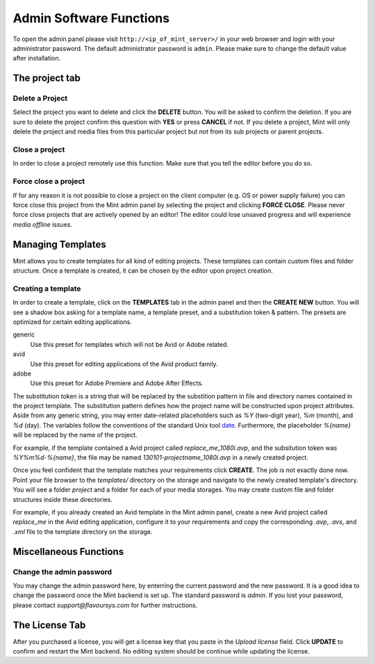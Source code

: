 .. role:: admin_ui_button(strong)

************************
Admin Software Functions
************************

To open the admin panel please visit ``http://<ip_of_mint_server>/`` in your
web browser and login with your administrator password. The default administrator
password is ``admin``. Please make sure to change the default value after
installation.

---------------
The project tab
---------------

^^^^^^^^^^^^^^^^
Delete a Project
^^^^^^^^^^^^^^^^

Select the project you want to delete and click the :admin_ui_button:`DELETE` button. 
You will be asked to confirm the deletion. If you are sure to delete 
the project confirm this question with :admin_ui_button:`YES` or press :admin_ui_button:`CANCEL` if not. 
If you delete a project, Mint will only delete the project and media files 
from this particular project but not from its sub projects or parent projects. 

^^^^^^^^^^^^^^^
Close a project
^^^^^^^^^^^^^^^

In order to close a project remotely use this function. Make sure that you tell
the editor before you do so.

^^^^^^^^^^^^^^^^^^^^^
Force close a project
^^^^^^^^^^^^^^^^^^^^^

If for any reason it is not possible to close a project on the client 
computer (e.g. OS or power supply failure) you can force close this project 
from the Mint admin panel by selecting the project and clicking :admin_ui_button:`FORCE CLOSE`. 
Please never force close projects that are actively opened by an editor! 
The editor could lose unsaved progress and will experience *media offline* issues.

------------------
Managing Templates
------------------

Mint allows you to create templates for all kind of editing projects. 
These templates can contain custom files and folder structure.
Once a template is created, it can be chosen by the editor upon project
creation. 

^^^^^^^^^^^^^^^^^^^
Creating a template
^^^^^^^^^^^^^^^^^^^

In order to create a template, click on the :admin_ui_button:`TEMPLATES` tab in the admin panel
and then the :admin_ui_button:`CREATE NEW` button. You will see a shadow box asking for a template
name, a template preset, and a substitution token & pattern. The presets are
optimized for certain editing applications.

generic
  Use this preset for templates which will not be Avid or Adobe related.

avid
  Use this preset for editing applications of the Avid product family.

adobe
  Use this preset for Adobe Premiere and Adobe After Effects.

The substitution token is a string that will be replaced by the substition pattern 
in file and directory names contained in the project template. The substitution
pattern defines how the project name will be constructed upon project
attributes. Aside from any generic string, you may enter date-related
placeholders such as *%Y* (two-digit year), *%m* (month), and *%d* (day). The
variables follow the conventions of the standard Unix tool
`date <http://unixhelp.ed.ac.uk/CGI/man-cgi?date>`_. Furthermore, the
placeholder *%{name}* will be replaced by the name of the project.

For example, if the template contained a Avid project called *replace_me_1080i.avp*, 
and the subsitution token was *%Y%m%d-%{name}*, the file may be named
*130101-projectname_1080i.avp* in a newly created project.

Once you feel confident that the template matches your requirements click
:admin_ui_button:`CREATE`. The job is not exactly done now. Point your file browser to the
*templates/* directory on the storage and navigate to the newly created
template's directory. You will see a folder *project* and a folder for each of
your media storages. You may create custom file and folder structures inside
these directories. 

For example, if you already created an Avid template in the Mint admin panel,
create a new Avid project called *replace_me* in the Avid editing application, 
configure it to your requirements and copy the corresponding *.avp*, *.avs*, and *.xml*
file to the template directory on the storage.

-----------------------
Miscellaneous Functions
-----------------------

^^^^^^^^^^^^^^^^^^^^^^^^^
Change the admin password
^^^^^^^^^^^^^^^^^^^^^^^^^

You may change the admin password here, by enterring the current password and
the new password. It is a good idea to change the password once the Mint
backend is set up. The standard password is *admin*. If you lost your password,
please contact *support@flavoursys.com* for further instructions.

---------------
The License Tab
---------------

After you purchased a license, you will get a license key that you paste in the
*Upload license* field. Click :admin_ui_button:`UPDATE` to confirm and restart the Mint backend.
No editing system should be continue while updating the license.
